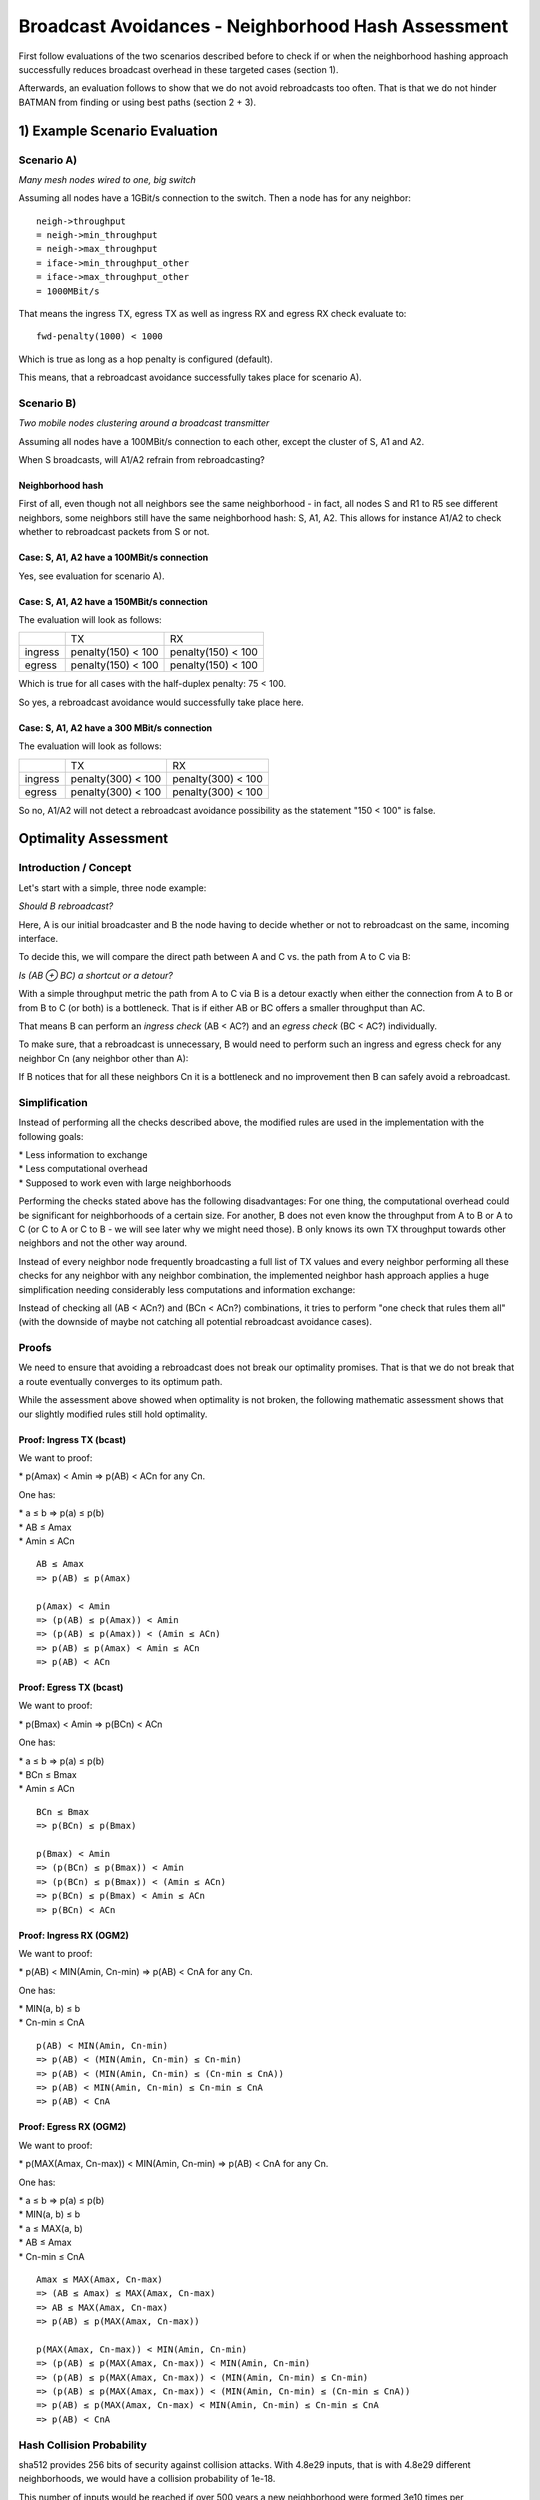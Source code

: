 Broadcast Avoidances - Neighborhood Hash Assessment
===================================================

First follow evaluations of the two scenarios described before to check
if or when the neighborhood hashing approach successfully reduces
broadcast overhead in these targeted cases (section 1).

Afterwards, an evaluation follows to show that we do not avoid
rebroadcasts too often. That is that we do not hinder BATMAN from
finding or using best paths (section 2 + 3).

1) Example Scenario Evaluation
------------------------------

Scenario A)
~~~~~~~~~~~

|image0|

*Many mesh nodes wired to one, big switch*

Assuming all nodes have a 1GBit/s connection to the switch. Then a node
has for any neighbor:

::

    neigh->throughput
    = neigh->min_throughput
    = neigh->max_throughput
    = iface->min_throughput_other
    = iface->max_throughput_other
    = 1000MBit/s

That means the ingress TX, egress TX as well as ingress RX and egress RX
check evaluate to:

::

    fwd-penalty(1000) < 1000

Which is true as long as a hop penalty is configured (default).

This means, that a rebroadcast avoidance successfully takes place for
scenario A).

Scenario B)
~~~~~~~~~~~

|image1|

*Two mobile nodes clustering around a broadcast transmitter*

Assuming all nodes have a 100MBit/s connection to each other, except the
cluster of S, A1 and A2.

When S broadcasts, will A1/A2 refrain from rebroadcasting?

Neighborhood hash
^^^^^^^^^^^^^^^^^

First of all, even though not all neighbors see the same neighborhood -
in fact, all nodes S and R1 to R5 see different neighbors, some
neighbors still have the same neighborhood hash: S, A1, A2. This allows
for instance A1/A2 to check whether to rebroadcast packets from S or
not.

Case: S, A1, A2 have a 100MBit/s connection
^^^^^^^^^^^^^^^^^^^^^^^^^^^^^^^^^^^^^^^^^^^

Yes, see evaluation for scenario A).

Case: S, A1, A2 have a 150MBit/s connection
^^^^^^^^^^^^^^^^^^^^^^^^^^^^^^^^^^^^^^^^^^^

The evaluation will look as follows:

+-----------+----------------------+----------------------+
|           | TX                   | RX                   |
+-----------+----------------------+----------------------+
| ingress   | penalty(150) < 100   | penalty(150) < 100   |
+-----------+----------------------+----------------------+
| egress    | penalty(150) < 100   | penalty(150) < 100   |
+-----------+----------------------+----------------------+

Which is true for all cases with the half-duplex penalty: 75 < 100.

So yes, a rebroadcast avoidance would successfully take place here.

Case: S, A1, A2 have a 300 MBit/s connection
^^^^^^^^^^^^^^^^^^^^^^^^^^^^^^^^^^^^^^^^^^^^

The evaluation will look as follows:

+-----------+----------------------+----------------------+
|           | TX                   | RX                   |
+-----------+----------------------+----------------------+
| ingress   | penalty(300) < 100   | penalty(300) < 100   |
+-----------+----------------------+----------------------+
| egress    | penalty(300) < 100   | penalty(300) < 100   |
+-----------+----------------------+----------------------+

So no, A1/A2 will not detect a rebroadcast avoidance possibility as the
statement "150 < 100" is false.

Optimality Assessment
---------------------

Introduction / Concept
~~~~~~~~~~~~~~~~~~~~~~

Let's start with a simple, three node example:

|image2|

*Should B rebroadcast?*

Here, A is our initial broadcaster and B the node having to decide
whether or not to rebroadcast on the same, incoming interface.

To decide this, we will compare the direct path between A and C vs. the
path from A to C via B:

|image3|

*Is (AB ⊕ BC) a shortcut or a detour?*

With a simple throughput metric the path from A to C via B is a detour
exactly when either the connection from A to B or from B to C (or both)
is a bottleneck. That is if either AB or BC offers a smaller throughput
than AC.

That means B can perform an *ingress check* (AB < AC?) and an *egress
check* (BC < AC?) individually.

To make sure, that a rebroadcast is unnecessary, B would need to perform
such an ingress and egress check for any neighbor Cn (any neighbor other
than A):

|image4|

If B notices that for all these neighbors Cn it is a bottleneck and no
improvement then B can safely avoid a rebroadcast.

Simplification
~~~~~~~~~~~~~~

Instead of performing all the checks described above, the modified rules
are used in the implementation with the following goals:

| \* Less information to exchange
| \* Less computational overhead
| \* Supposed to work even with large neighborhoods

Performing the checks stated above has the following disadvantages: For
one thing, the computational overhead could be significant for
neighborhoods of a certain size. For another, B does not even know the
throughput from A to B or A to C (or C to A or C to B - we will see
later why we might need those). B only knows its own TX throughput
towards other neighbors and not the other way around.

Instead of every neighbor node frequently broadcasting a full list of TX
values and every neighbor performing all these checks for any neighbor
with any neighbor combination, the implemented neighbor hash approach
applies a huge simplification needing considerably less computations and
information exchange:

Instead of checking all (AB < ACn?) and (BCn < ACn?) combinations, it
tries to perform "one check that rules them all" (with the downside of
maybe not catching all potential rebroadcast avoidance cases).

Proofs
~~~~~~

We need to ensure that avoiding a rebroadcast does not break our
optimality promises. That is that we do not break that a route
eventually converges to its optimum path.

While the assessment above showed when optimality is not broken, the
following mathematic assessment shows that our slightly modified rules
still hold optimality.

Proof: Ingress TX (bcast)
^^^^^^^^^^^^^^^^^^^^^^^^^

We want to proof:

\* p(Amax) < Amin => p(AB) < ACn for any Cn.

One has:

| \* a ≤ b => p(a) ≤ p(b)
| \* AB ≤ Amax
| \* Amin ≤ ACn

::

    AB ≤ Amax
    => p(AB) ≤ p(Amax)

    p(Amax) < Amin
    => (p(AB) ≤ p(Amax)) < Amin
    => (p(AB) ≤ p(Amax)) < (Amin ≤ ACn)
    => p(AB) ≤ p(Amax) < Amin ≤ ACn
    => p(AB) < ACn

Proof: Egress TX (bcast)
^^^^^^^^^^^^^^^^^^^^^^^^

We want to proof:

\* p(Bmax) < Amin => p(BCn) < ACn

One has:

| \* a ≤ b => p(a) ≤ p(b)
| \* BCn ≤ Bmax
| \* Amin ≤ ACn

::

    BCn ≤ Bmax
    => p(BCn) ≤ p(Bmax)

    p(Bmax) < Amin
    => (p(BCn) ≤ p(Bmax)) < Amin
    => (p(BCn) ≤ p(Bmax)) < (Amin ≤ ACn)
    => p(BCn) ≤ p(Bmax) < Amin ≤ ACn
    => p(BCn) < ACn

Proof: Ingress RX (OGM2)
^^^^^^^^^^^^^^^^^^^^^^^^

We want to proof:

\* p(AB) < MIN(Amin, Cn-min) => p(AB) < CnA for any Cn.

One has:

| \* MIN(a, b) ≤ b
| \* Cn-min ≤ CnA

::

    p(AB) < MIN(Amin, Cn-min)
    => p(AB) < (MIN(Amin, Cn-min) ≤ Cn-min)
    => p(AB) < (MIN(Amin, Cn-min) ≤ (Cn-min ≤ CnA))
    => p(AB) < MIN(Amin, Cn-min) ≤ Cn-min ≤ CnA
    => p(AB) < CnA

Proof: Egress RX (OGM2)
^^^^^^^^^^^^^^^^^^^^^^^

We want to proof:

\* p(MAX(Amax, Cn-max)) < MIN(Amin, Cn-min) => p(AB) < CnA for any Cn.

One has:

| \* a ≤ b => p(a) ≤ p(b)
| \* MIN(a, b) ≤ b
| \* a ≤ MAX(a, b)
| \* AB ≤ Amax
| \* Cn-min ≤ CnA

::

    Amax ≤ MAX(Amax, Cn-max)
    => (AB ≤ Amax) ≤ MAX(Amax, Cn-max)
    => AB ≤ MAX(Amax, Cn-max)
    => p(AB) ≤ p(MAX(Amax, Cn-max))

    p(MAX(Amax, Cn-max)) < MIN(Amin, Cn-min)
    => (p(AB) ≤ p(MAX(Amax, Cn-max)) < MIN(Amin, Cn-min)
    => (p(AB) ≤ p(MAX(Amax, Cn-max)) < (MIN(Amin, Cn-min) ≤ Cn-min)
    => (p(AB) ≤ p(MAX(Amax, Cn-max)) < (MIN(Amin, Cn-min) ≤ (Cn-min ≤ CnA))
    => p(AB) ≤ p(MAX(Amax, Cn-max) < MIN(Amin, Cn-min) ≤ Cn-min ≤ CnA
    => p(AB) < CnA

Hash Collision Probability
~~~~~~~~~~~~~~~~~~~~~~~~~~

sha512 provides 256 bits of security against collision attacks. With
4.8e29 inputs, that is with 4.8e29 different neighborhoods, we would
have a collision probability of 1e-18.

This number of inputs would be reached if over 500 years a new
neighborhood were formed 3e10 times per nanosecond.

See also:

\* https://en.wikipedia.org/wiki/Birthday\_attack

.. |image0| image:: wired-aps.png
.. |image1| image:: mobile-clusters.png
.. |image2| image:: rebroadcast-eval1.png
.. |image3| image:: rebroadcast-eval2.png
.. |image4| image:: rebroadcast-eval3.png

